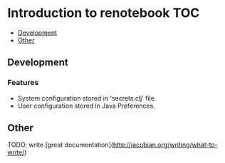 * Introduction to renotebook                                              :TOC:
  - [[#development][Development]]
  - [[#other][Other]]

** Development
*** Features
 - System configuration stored in 'secrets.clj' file.
 - User configuration stored in Java Preferences.

** Other 
TODO: write [great documentation](http://jacobian.org/writing/what-to-write/)
